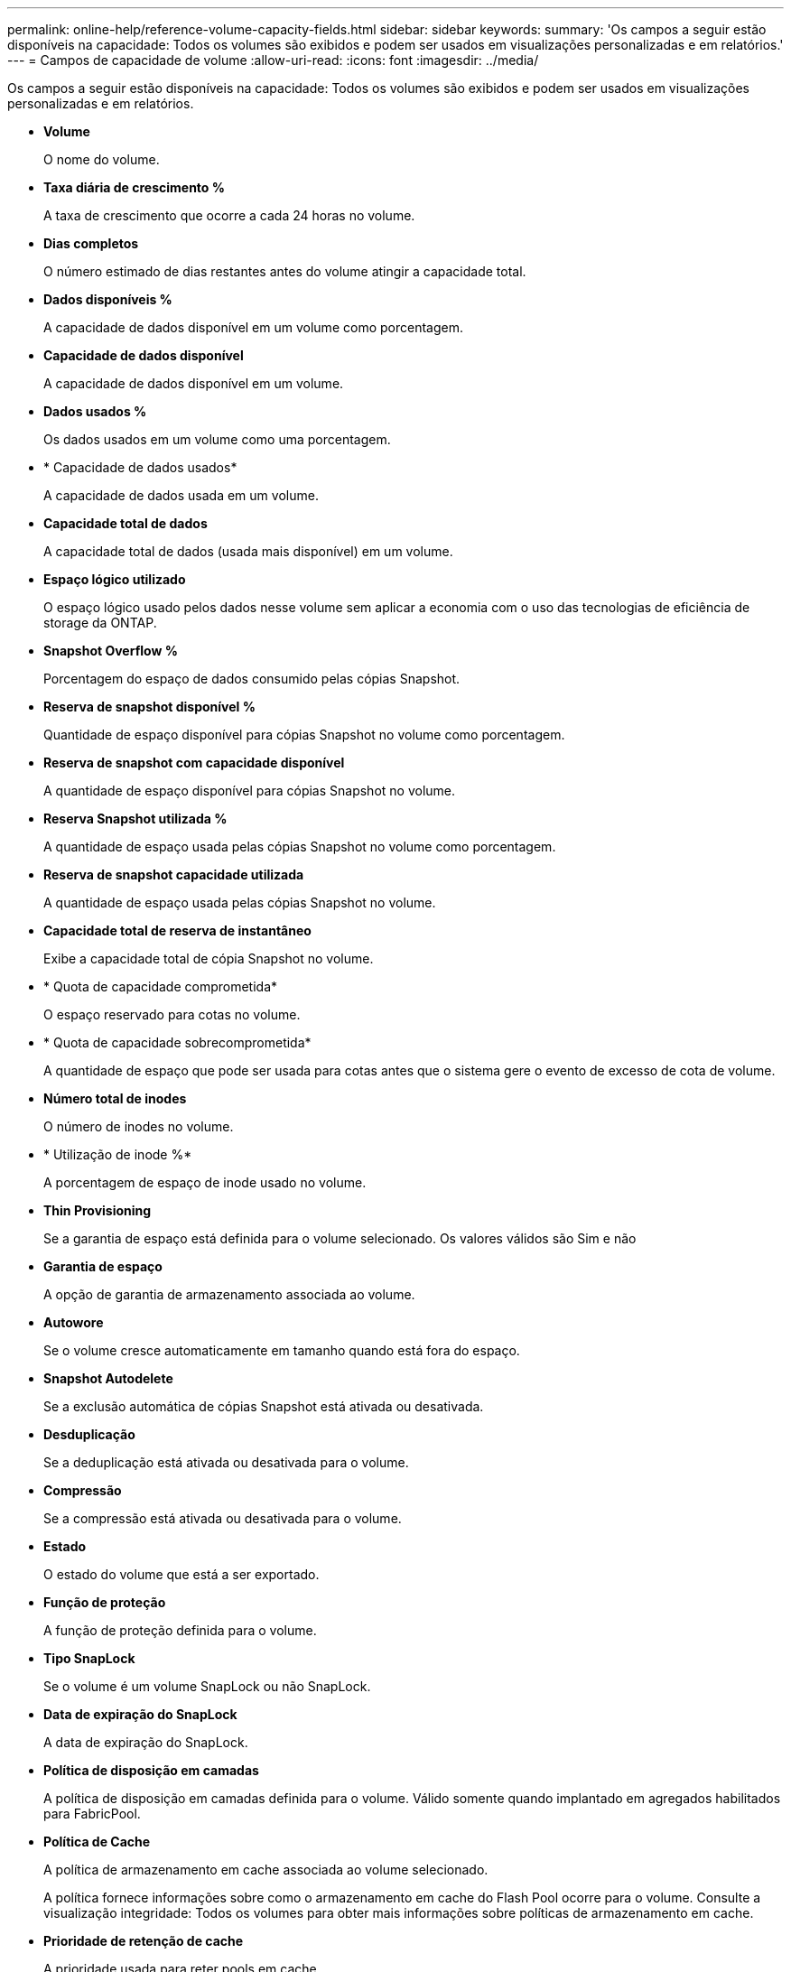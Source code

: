 ---
permalink: online-help/reference-volume-capacity-fields.html 
sidebar: sidebar 
keywords:  
summary: 'Os campos a seguir estão disponíveis na capacidade: Todos os volumes são exibidos e podem ser usados em visualizações personalizadas e em relatórios.' 
---
= Campos de capacidade de volume
:allow-uri-read: 
:icons: font
:imagesdir: ../media/


[role="lead"]
Os campos a seguir estão disponíveis na capacidade: Todos os volumes são exibidos e podem ser usados em visualizações personalizadas e em relatórios.

* *Volume*
+
O nome do volume.

* *Taxa diária de crescimento %*
+
A taxa de crescimento que ocorre a cada 24 horas no volume.

* *Dias completos*
+
O número estimado de dias restantes antes do volume atingir a capacidade total.

* *Dados disponíveis %*
+
A capacidade de dados disponível em um volume como porcentagem.

* *Capacidade de dados disponível*
+
A capacidade de dados disponível em um volume.

* *Dados usados %*
+
Os dados usados em um volume como uma porcentagem.

* * Capacidade de dados usados*
+
A capacidade de dados usada em um volume.

* *Capacidade total de dados*
+
A capacidade total de dados (usada mais disponível) em um volume.

* *Espaço lógico utilizado*
+
O espaço lógico usado pelos dados nesse volume sem aplicar a economia com o uso das tecnologias de eficiência de storage da ONTAP.

* *Snapshot Overflow %*
+
Porcentagem do espaço de dados consumido pelas cópias Snapshot.

* *Reserva de snapshot disponível %*
+
Quantidade de espaço disponível para cópias Snapshot no volume como porcentagem.

* *Reserva de snapshot com capacidade disponível*
+
A quantidade de espaço disponível para cópias Snapshot no volume.

* *Reserva Snapshot utilizada %*
+
A quantidade de espaço usada pelas cópias Snapshot no volume como porcentagem.

* *Reserva de snapshot capacidade utilizada*
+
A quantidade de espaço usada pelas cópias Snapshot no volume.

* *Capacidade total de reserva de instantâneo*
+
Exibe a capacidade total de cópia Snapshot no volume.

* * Quota de capacidade comprometida*
+
O espaço reservado para cotas no volume.

* * Quota de capacidade sobrecomprometida*
+
A quantidade de espaço que pode ser usada para cotas antes que o sistema gere o evento de excesso de cota de volume.

* *Número total de inodes*
+
O número de inodes no volume.

* * Utilização de inode %*
+
A porcentagem de espaço de inode usado no volume.

* *Thin Provisioning*
+
Se a garantia de espaço está definida para o volume selecionado. Os valores válidos são Sim e não

* *Garantia de espaço*
+
A opção de garantia de armazenamento associada ao volume.

* *Autowore*
+
Se o volume cresce automaticamente em tamanho quando está fora do espaço.

* *Snapshot Autodelete*
+
Se a exclusão automática de cópias Snapshot está ativada ou desativada.

* *Desduplicação*
+
Se a deduplicação está ativada ou desativada para o volume.

* *Compressão*
+
Se a compressão está ativada ou desativada para o volume.

* *Estado*
+
O estado do volume que está a ser exportado.

* *Função de proteção*
+
A função de proteção definida para o volume.

* *Tipo SnapLock*
+
Se o volume é um volume SnapLock ou não SnapLock.

* *Data de expiração do SnapLock*
+
A data de expiração do SnapLock.

* *Política de disposição em camadas*
+
A política de disposição em camadas definida para o volume. Válido somente quando implantado em agregados habilitados para FabricPool.

* *Política de Cache*
+
A política de armazenamento em cache associada ao volume selecionado.

+
A política fornece informações sobre como o armazenamento em cache do Flash Pool ocorre para o volume. Consulte a visualização integridade: Todos os volumes para obter mais informações sobre políticas de armazenamento em cache.

* *Prioridade de retenção de cache*
+
A prioridade usada para reter pools em cache.

* *Storage VM*
+
O nome da máquina virtual de storage (SVM) que contém o volume.

* *Cluster*
+
O nome do cluster no qual o volume reside. Você pode clicar no nome do cluster para navegar até a página de detalhes de integridade desse cluster.

* *Cluster FQDN*
+
O nome de domínio totalmente qualificado (FQDN) do cluster.


